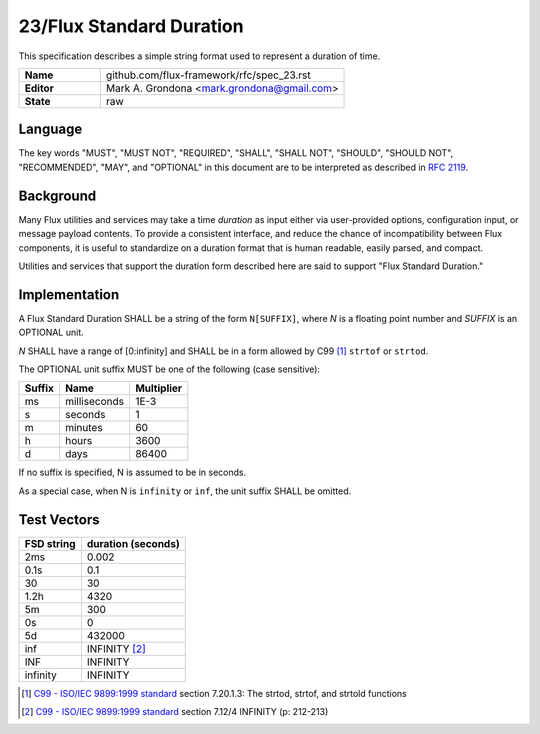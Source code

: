 .. github display
   GitHub is NOT the preferred viewer for this file. Please visit
   https://flux-framework.rtfd.io/projects/flux-rfc/en/latest/spec_23.html

23/Flux Standard Duration
=========================

This specification describes a simple string format used to represent
a duration of time.

.. list-table::
  :widths: 25 75

  * - **Name**
    - github.com/flux-framework/rfc/spec_23.rst
  * - **Editor**
    - Mark A. Grondona <mark.grondona@gmail.com>
  * - **State**
    - raw

Language
--------

The key words "MUST", "MUST NOT", "REQUIRED", "SHALL", "SHALL NOT", "SHOULD",
"SHOULD NOT", "RECOMMENDED", "MAY", and "OPTIONAL" in this document are to
be interpreted as described in `RFC 2119 <https://tools.ietf.org/html/rfc2119>`__.


Background
----------

Many Flux utilities and services may take a time *duration* as input
either via user-provided options, configuration input, or message payload
contents. To provide a consistent interface, and reduce the chance of
incompatibility between Flux components, it is useful to standardize on
a duration format that is human readable, easily parsed, and compact.

Utilities and services that support the duration form described here are
said to support "Flux Standard Duration."


Implementation
--------------

A Flux Standard Duration SHALL be a string of the form ``N[SUFFIX]``,
where *N* is a floating point number and *SUFFIX* is an OPTIONAL unit.

*N* SHALL have a range of [0:infinity] and SHALL be in a form allowed by
C99  [#f1]_ ``strtof`` or ``strtod``.

The OPTIONAL unit suffix MUST be one of the following (case sensitive):

.. list-table::
   :header-rows: 1

   * - Suffix
     - Name
     - Multiplier
   * - ms
     - milliseconds
     - 1E-3
   * - s
     - seconds
     - 1
   * - m
     - minutes
     - 60
   * - h
     - hours
     - 3600
   * - d
     - days
     - 86400

If no suffix is specified, N is assumed to be in seconds.

As a special case, when N is ``infinity`` or ``inf``, the unit suffix SHALL
be omitted.

Test Vectors
------------

.. list-table::
   :header-rows: 1

   * - FSD string
     - duration (seconds)
   * - 2ms
     - 0.002
   * - 0.1s
     - 0.1
   * - 30
     - 30
   * - 1.2h
     - 4320
   * - 5m
     - 300
   * - 0s
     - 0
   * - 5d
     - 432000
   * - inf
     - INFINITY [#f2]_
   * - INF
     - INFINITY
   * - infinity
     - INFINITY

.. [#f1] `C99 - ISO/IEC 9899:1999 standard <https://www.iso.org/standard/29237.html>`__ section 7.20.1.3: The strtod, strtof, and strtold functions
.. [#f2] `C99 - ISO/IEC 9899:1999 standard <https://www.iso.org/standard/29237.html>`__ section 7.12/4 INFINITY (p: 212-213)
